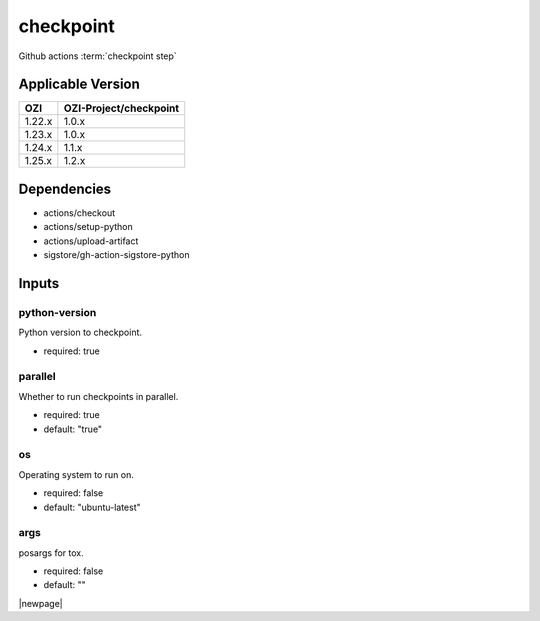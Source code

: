 

==========
checkpoint
==========

Github actions :term:`checkpoint step`

.. seealso::

   `OZI-Project/checkpoint <https://github.com/OZI-Project/checkpoint>`_

Applicable Version
------------------

============= ======================
OZI           OZI-Project/checkpoint
============= ======================
1.22.x        1.0.x
1.23.x        1.0.x
1.24.x        1.1.x
1.25.x        1.2.x
============= ======================

Dependencies
------------

* actions/checkout
* actions/setup-python
* actions/upload-artifact
* sigstore/gh-action-sigstore-python

Inputs
------

python-version
^^^^^^^^^^^^^^

Python version to checkpoint.

* required: true

parallel
^^^^^^^^

Whether to run checkpoints in parallel.

* required: true
* default: "true"

os
^^

Operating system to run on.

* required: false
* default: "ubuntu-latest"

args
^^^^

posargs for tox.

* required: false
* default: ""

|newpage|
